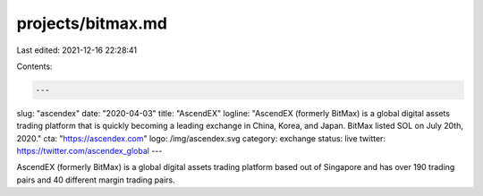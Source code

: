 projects/bitmax.md
==================

Last edited: 2021-12-16 22:28:41

Contents:

.. code-block:: md

    ---
slug: "ascendex"
date: "2020-04-03"
title: "AscendEX"
logline: "AscendEX (formerly BitMax) is a global digital assets trading platform that is quickly becoming a leading exchange in China, Korea, and Japan. BitMax listed SOL on July 20th, 2020."
cta: "https://ascendex.com"
logo: /img/ascendex.svg
category: exchange
status: live
twitter: https://twitter.com/ascendex_global
---

AscendEX (formerly BitMax) is a global digital assets trading platform based out of Singapore and has over 190 trading pairs and 40 different margin trading pairs.


